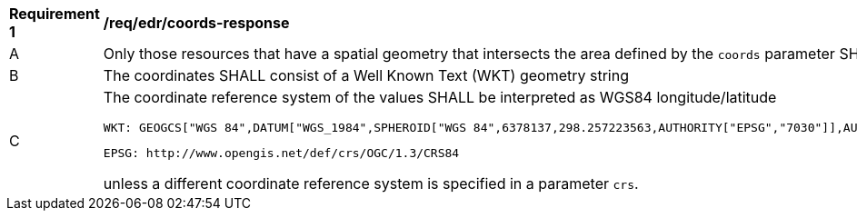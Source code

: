 // [[req_edr_coords-response]]
[width="90%",cols="2,6a"]
|===
^|*Requirement {counter:req-id}* |*/req/edr/coords-response*
^|A|Only those resources that have a spatial geometry that intersects the area defined by the `coords` parameter SHALL be part of the result set.
^|B|The coordinates SHALL consist of a Well Known Text (WKT) geometry string 
^|C|The coordinate reference system of the values SHALL be interpreted as WGS84 longitude/latitude 
    
    WKT: GEOGCS["WGS 84",DATUM["WGS_1984",SPHEROID["WGS 84",6378137,298.257223563,AUTHORITY["EPSG","7030"]],AUTHORITY["EPSG","6326"]],PRIMEM["Greenwich",0,AUTHORITY["EPSG","8901"]],UNIT["degree",0.01745329251994328,AUTHORITY["EPSG","9122"]],AUTHORITY["EPSG","4326"]] 
    
    EPSG: http://www.opengis.net/def/crs/OGC/1.3/CRS84 

unless a  different coordinate reference system is specified in a parameter `crs`.
|===
